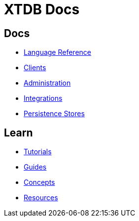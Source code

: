 = XTDB Docs
:page-layout: homepage
:page-nav: black-nav

== Docs

* xref:language-reference::index.adoc[Language Reference]
* xref:clients::index.adoc[Clients]
* xref:administration::index.adoc[Administration]
* xref:integrations::index.adoc[Integrations]
* xref:persistence-stores::index.adoc[Persistence Stores]

== Learn

* xref:tutorials::index.adoc[Tutorials]
* xref:guides::index.adoc[Guides]
* xref:concepts::index.adoc[Concepts]
* xref:resources::index.adoc[Resources]
